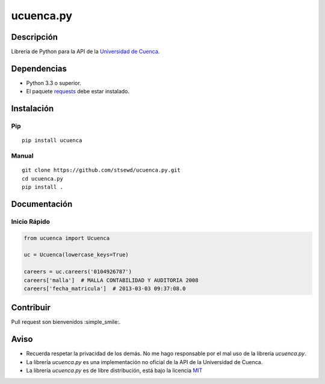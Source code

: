 ucuenca.py
==========

|Build Status| |PyPI version|

Descripción
-----------

Librería de Python para la API de la `Universidad de
Cuenca <http://www.ucuenca.edu.ec/>`__.

Dependencias
------------

-  Python 3.3 o superior.
-  El paquete
   `requests <http://docs.python-requests.org/en/master/user/install/>`__
   debe estar instalado.

Instalación
-----------

Pip
~~~

::

    pip install ucuenca

Manual
~~~~~~

::

    git clone https://github.com/stsewd/ucuenca.py.git
    cd ucuenca.py
    pip install .

Documentación
-------------

Inicio Rápido
~~~~~~~~~~~~~

.. code:: python

    from ucuenca import Ucuenca

    uc = Ucuenca(lowercase_keys=True)

    careers = uc.careers('0104926787')
    careers['malla']  # MALLA CONTABILIDAD Y AUDITORIA 2008
    careers['fecha_matricula']  # 2013-03-03 09:37:08.0

Contribuir
----------

Pull request son bienvenidos :simple\_smile:.

Aviso
-----

-  Recuerda respetar la privacidad de los demás. No me hago responsable
   por el mal uso de la librería *ucuenca.py*.
-  La librería *ucuenca.py* es una implementación no oficial de la API
   de la Universidad de Cuenca.
-  La librería *ucuenca.py* es de libre distribución, está bajo la
   licencia `MIT <LICENSE>`__

.. |Build Status| image:: https://travis-ci.org/stsewd/ucuenca.py.svg?branch=master
   :target: https://travis-ci.org/stsewd/ucuenca.py
.. |PyPI version| image:: https://badge.fury.io/py/ucuenca.svg
   :target: https://badge.fury.io/py/ucuenca

